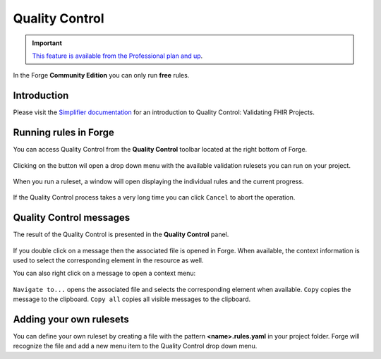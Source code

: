 Quality Control
===============

.. important::
   `This feature is available from the Professional plan and up <https://simplifier.net/pricing>`_.

In the Forge **Community Edition** you can only run **free** rules.

Introduction
------------

Please visit the `Simplifier
documentation <https://docs.fire.ly/projects/Simplifier/develop/quality-control.html>`__
for an introduction to Quality Control: Validating FHIR Projects.

Running rules in Forge
----------------------

You can access Quality Control from the **Quality Control** toolbar
located at the right bottom of Forge.

.. figure:: ../images/QualityControl.png
   :alt: QualityControl

Clicking on the button wil open a drop down menu with the available
validation rulesets you can run on your project.

.. figure:: ../images/QualityControl_Menu.png
   :alt: QualityControl_Menu

When you run a ruleset, a window will open displaying the individual
rules and the current progress.

.. figure:: ../images/QualityControl_Progress.png
   :alt: QualityControl_Progress

If the Quality Control process takes a very long time you can click
``Cancel`` to abort the operation.

Quality Control messages
------------------------

The result of the Quality Control is presented in the **Quality
Control** panel.

.. figure:: ../images/QualityControl_Messages.png
   :alt: QualityControl_Messages

If you double click on a message then the associated file is opened in
Forge. When available, the context information is used to select the
corresponding element in the resource as well.

You can also right click on a message to open a context menu:

.. figure:: ../images/QualityControl_Messages_Menu.png
   :alt: QualityControl_Messages_Menu

``Navigate to...`` opens the associated file and selects the
corresponding element when available. ``Copy`` copies the message to the
clipboard. ``Copy all`` copies all visible messages to the clipboard.

Adding your own rulesets
------------------------

You can define your own ruleset by creating a file with the pattern
**<name>.rules.yaml** in your project folder. Forge will recognize the
file and add a new menu item to the Quality Control drop down menu.
